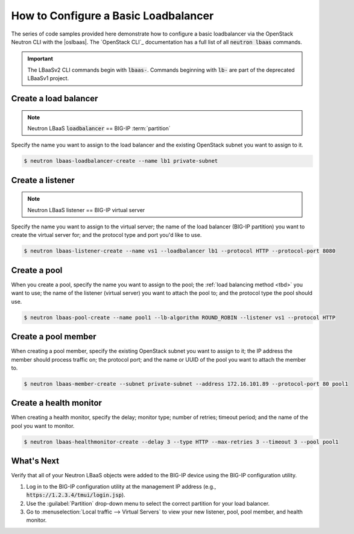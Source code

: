 .. _f5-openstack-lbaasv2-coding-example:

.. _lbaas-basic-loadbalancer:

How to Configure a Basic Loadbalancer
=====================================

The series of code samples provided here demonstrate how to configure a basic loadbalancer via the OpenStack Neutron CLI with the |oslbaas|.
The `OpenStack CLI`_ documentation has a full list of all :code:`neutron lbaas` commands.

.. important::

   The LBaaSv2 CLI commands begin with :code:`lbaas-`.
   Commands beginning with :code:`lb-` are part of the deprecated LBaaSv1 project.

.. todo:: add neutron cli response text and `show` info after each command

Create a load balancer
----------------------

.. note::

   Neutron LBaaS :code:`loadbalancer` == BIG-IP :term:`partition`

.. todo:: add note about naming convention applied when you create a new load balancer

Specify the name you want to assign to the load balancer and the existing OpenStack subnet you want to assign to it.

.. code-block:: shell

   $ neutron lbaas-loadbalancer-create --name lb1 private-subnet


Create a listener
-----------------

.. note::

   Neutron LBaaS listener == BIG-IP virtual server

Specify the name you want to assign to the virtual server; the name of the load balancer (BIG-IP partition) you want to create the virtual server for; and the protocol type and port you'd like to use.

.. code-block:: shell

   $ neutron lbaas-listener-create --name vs1 --loadbalancer lb1 --protocol HTTP --protocol-port 8080


Create a pool
-------------

When you create a pool, specify the name you want to assign to the pool; the :ref:`load balancing method <tbd>` you want to use; the name of the listener (virtual server) you want to attach the pool to; and the protocol type the pool should use.

.. code-block:: shell

   $ neutron lbaas-pool-create --name pool1 --lb-algorithm ROUND_ROBIN --listener vs1 --protocol HTTP


Create a pool member
--------------------

When creating a pool member, specify the existing OpenStack subnet you want to assign to it; the IP address the member should process traffic on; the protocol port; and the name or UUID of the pool you want to attach the member to.

.. code-block:: shell

   $ neutron lbaas-member-create --subnet private-subnet --address 172.16.101.89 --protocol-port 80 pool1


Create a health monitor
-----------------------

When creating a health monitor, specify the delay; monitor type; number of retries; timeout period; and the name of the pool you want to monitor.

.. code-block:: shell

   $ neutron lbaas-healthmonitor-create --delay 3 --type HTTP --max-retries 3 --timeout 3 --pool pool1


What's Next
-----------

Verify that all of your Neutron LBaaS objects were added to the BIG-IP device using the BIG-IP configuration utility.

#. Log in to the BIG-IP configuration utility at the management IP address (e.g., :code:`https://1.2.3.4/tmui/login.jsp`).
#. Use the :guilabel:`Partition` drop-down menu to select the correct partition for your load balancer.
#. Go to :menuselection:`Local traffic --> Virtual Servers` to view your new listener, pool, pool member, and health monitor.


